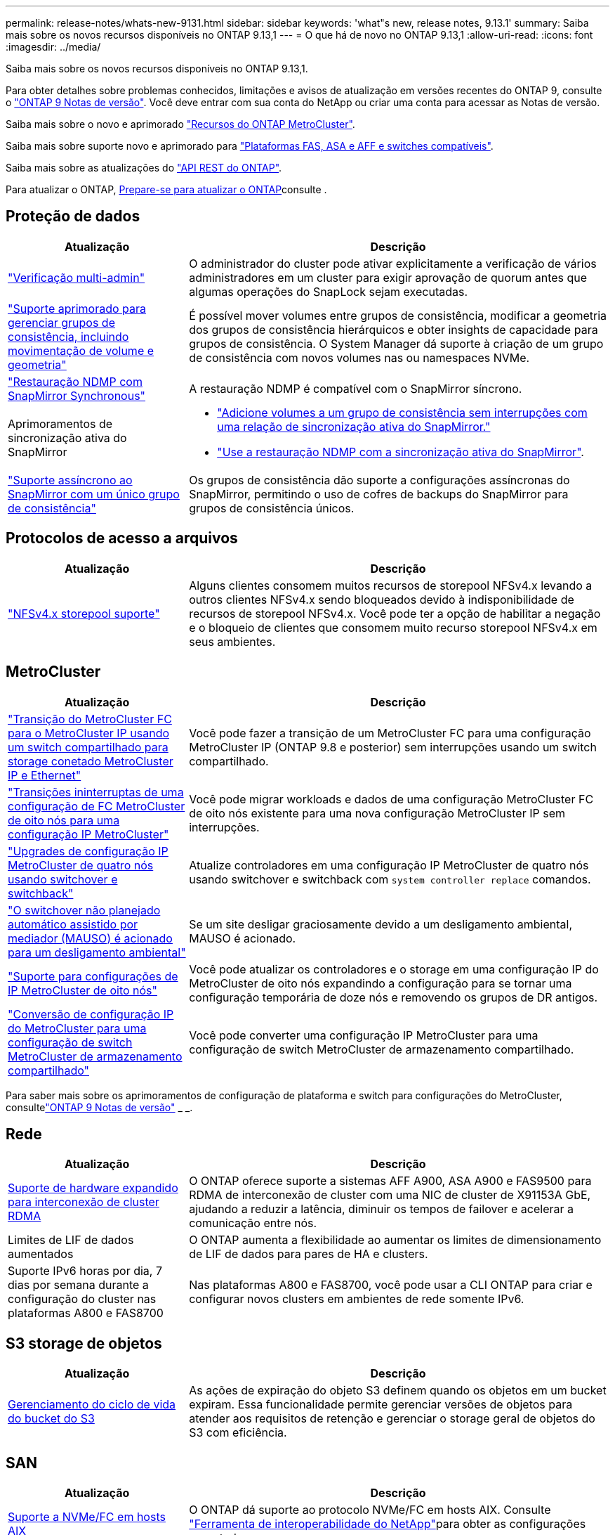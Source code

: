 ---
permalink: release-notes/whats-new-9131.html 
sidebar: sidebar 
keywords: 'what"s new, release notes, 9.13.1' 
summary: Saiba mais sobre os novos recursos disponíveis no ONTAP 9.13,1 
---
= O que há de novo no ONTAP 9.13,1
:allow-uri-read: 
:icons: font
:imagesdir: ../media/


[role="lead"]
Saiba mais sobre os novos recursos disponíveis no ONTAP 9.13,1.

Para obter detalhes sobre problemas conhecidos, limitações e avisos de atualização em versões recentes do ONTAP 9, consulte o https://library.netapp.com/ecm/ecm_download_file/ECMLP2492508["ONTAP 9 Notas de versão"^]. Você deve entrar com sua conta do NetApp ou criar uma conta para acessar as Notas de versão.

Saiba mais sobre o novo e aprimorado https://docs.netapp.com/us-en/ontap-metrocluster/releasenotes/mcc-new-features.html["Recursos do ONTAP MetroCluster"^].

Saiba mais sobre suporte novo e aprimorado para https://docs.netapp.com/us-en/ontap-systems/whats-new.html["Plataformas FAS, ASA e AFF e switches compatíveis"^].

Saiba mais sobre as atualizações do https://docs.netapp.com/us-en/ontap-automation/whats_new.html["API REST do ONTAP"^].

Para atualizar o ONTAP, xref:../upgrade/create-upgrade-plan.html[Prepare-se para atualizar o ONTAP]consulte .



== Proteção de dados

[cols="30%,70%"]
|===
| Atualização | Descrição 


| link:../snaplock/index.html#multi-admin-verification-mav-support["Verificação multi-admin"]  a| 
O administrador do cluster pode ativar explicitamente a verificação de vários administradores em um cluster para exigir aprovação de quorum antes que algumas operações do SnapLock sejam executadas.



| link:../consistency-groups/index.html["Suporte aprimorado para gerenciar grupos de consistência, incluindo movimentação de volume e geometria"]  a| 
É possível mover volumes entre grupos de consistência, modificar a geometria dos grupos de consistência hierárquicos e obter insights de capacidade para grupos de consistência. O System Manager dá suporte à criação de um grupo de consistência com novos volumes nas ou namespaces NVMe.



| link:../data-protection/snapmirror-synchronous-disaster-recovery-basics-concept.html["Restauração NDMP com SnapMirror Synchronous"] | A restauração NDMP é compatível com o SnapMirror síncrono. 


| Aprimoramentos de sincronização ativa do SnapMirror  a| 
* link:../snapmirror-active-sync/add-remove-consistency-group-task.html["Adicione volumes a um grupo de consistência sem interrupções com uma relação de sincronização ativa do SnapMirror."]
* link:../snapmirror-active-sync/interoperability-reference.html["Use a restauração NDMP com a sincronização ativa do SnapMirror"].




| link:../consistency-groups/protect-task.html#configure-snapmirror-asynchronous["Suporte assíncrono ao SnapMirror com um único grupo de consistência"] | Os grupos de consistência dão suporte a configurações assíncronas do SnapMirror, permitindo o uso de cofres de backups do SnapMirror para grupos de consistência únicos. 
|===


== Protocolos de acesso a arquivos

[cols="30%,70%"]
|===
| Atualização | Descrição 


| link:../nfs-admin/manage-nfsv4-storepool-controls-task.html["NFSv4.x storepool suporte"] | Alguns clientes consomem muitos recursos de storepool NFSv4.x levando a outros clientes NFSv4.x sendo bloqueados devido à indisponibilidade de recursos de storepool NFSv4.x. Você pode ter a opção de habilitar a negação e o bloqueio de clientes que consomem muito recurso storepool NFSv4.x em seus ambientes. 
|===


== MetroCluster

[cols="30%,70%"]
|===
| Atualização | Descrição 


| link:https://docs.netapp.com/us-en/ontap-metrocluster/transition/concept_nondisruptively_transitioning_from_a_four_node_mcc_fc_to_a_mcc_ip_configuration.html["Transição do MetroCluster FC para o MetroCluster IP usando um switch compartilhado para storage conetado MetroCluster IP e Ethernet"] | Você pode fazer a transição de um MetroCluster FC para uma configuração MetroCluster IP (ONTAP 9.8 e posterior) sem interrupções usando um switch compartilhado. 


| link:https://docs.netapp.com/us-en/ontap-metrocluster/transition/concept_nondisruptively_transitioning_from_a_four_node_mcc_fc_to_a_mcc_ip_configuration.html["Transições ininterruptas de uma configuração de FC MetroCluster de oito nós para uma configuração IP MetroCluster"] | Você pode migrar workloads e dados de uma configuração MetroCluster FC de oito nós existente para uma nova configuração MetroCluster IP sem interrupções. 


| link:https://docs.netapp.com/us-en/ontap-metrocluster/upgrade/task_upgrade_controllers_system_control_commands_in_a_four_node_mcc_ip.html["Upgrades de configuração IP MetroCluster de quatro nós usando switchover e switchback"] | Atualize controladores em uma configuração IP MetroCluster de quatro nós usando switchover e switchback com `system controller replace` comandos. 


| link:https://docs.netapp.com/us-en/ontap-metrocluster/install-ip/concept_considerations_mediator.html#interoperability-of-ontap-mediator-with-other-applications-and-appliances["O switchover não planejado automático assistido por mediador (MAUSO) é acionado para um desligamento ambiental"] | Se um site desligar graciosamente devido a um desligamento ambiental, MAUSO é acionado. 


| link:https://docs.netapp.com/us-en/ontap-metrocluster/upgrade/task_refresh_4n_mcc_ip.html["Suporte para configurações de IP MetroCluster de oito nós"] | Você pode atualizar os controladores e o storage em uma configuração IP do MetroCluster de oito nós expandindo a configuração para se tornar uma configuração temporária de doze nós e removendo os grupos de DR antigos. 


| link:https://docs.netapp.com/us-en/ontap-metrocluster/maintain/task_replace_an_ip_switch.html["Conversão de configuração IP do MetroCluster para uma configuração de switch MetroCluster de armazenamento compartilhado"] | Você pode converter uma configuração IP MetroCluster para uma configuração de switch MetroCluster de armazenamento compartilhado. 
|===
Para saber mais sobre os aprimoramentos de configuração de plataforma e switch para configurações do MetroCluster, consultelink:https://library.netapp.com/ecm/ecm_download_file/ECMLP2492508["ONTAP 9 Notas de versão"^] _ _.



== Rede

[cols="30%,70%"]
|===
| Atualização | Descrição 


| xref:../concepts/rdma-concept.html[Suporte de hardware expandido para interconexão de cluster RDMA] | O ONTAP oferece suporte a sistemas AFF A900, ASA A900 e FAS9500 para RDMA de interconexão de cluster com uma NIC de cluster de X91153A GbE, ajudando a reduzir a latência, diminuir os tempos de failover e acelerar a comunicação entre nós. 


| Limites de LIF de dados aumentados | O ONTAP aumenta a flexibilidade ao aumentar os limites de dimensionamento de LIF de dados para pares de HA e clusters. 


| Suporte IPv6 horas por dia, 7 dias por semana durante a configuração do cluster nas plataformas A800 e FAS8700 | Nas plataformas A800 e FAS8700, você pode usar a CLI ONTAP para criar e configurar novos clusters em ambientes de rede somente IPv6. 
|===


== S3 storage de objetos

[cols="30%,70%"]
|===
| Atualização | Descrição 


| xref:../s3-config/create-bucket-lifecycle-rule-task.html[Gerenciamento do ciclo de vida do bucket do S3] | As ações de expiração do objeto S3 definem quando os objetos em um bucket expiram. Essa funcionalidade permite gerenciar versões de objetos para atender aos requisitos de retenção e gerenciar o storage geral de objetos do S3 com eficiência. 
|===


== SAN

[cols="30%,70%"]
|===
| Atualização | Descrição 


| xref:../san-admin/create-nvme-namespace-subsystem-task.html[Suporte a NVMe/FC em hosts AIX] | O ONTAP dá suporte ao protocolo NVMe/FC em hosts AIX. Consulte link:https://mysupport.netapp.com/matrix/["Ferramenta de interoperabilidade do NetApp"^]para obter as configurações suportadas. 
|===


== Segurança

[cols="30%,70%"]
|===
| Recurso | Descrição 


| xref:../anti-ransomware/index.html[Proteção autônoma contra ransomware]  a| 
* xref:../anti-ransomware/use-cases-restrictions-concept.html#multi-admin-verification-with-volumes-protected-with-arp[Verifique a funcionalidade com o Autonomous ransomware Protection]
* xref:../anti-ransomware/enable-default-task.html[Transição automática do modo de aprendizagem para o modo ativo]
* xref:../anti-ransomware/use-cases-restrictions-concept.html#supported-configurations[Suporte à FlexGroup], Incluindo análises e relatórios para volumes e operações do FlexGroup, incluindo expansão de um volume FlexGroup, conversões de FlexVol para FlexGroup e rebalanceamento do FlexGroup.




| xref:../authentication/grant-access-active-directory-users-groups-task.html[Autenticação de chave pública SSH com ative Directory] | Você pode usar uma chave pública SSH como seu método de autenticação principal com um usuário do ative Directory (AD) ou usar uma chave pública SSH como seu método de autenticação secundário depois de um usuário do AD. 


| X,509 certificados com chaves públicas SSH | O ONTAP permite associar um certificado X,509 à chave pública SSH para uma conta, dando-lhe a segurança adicional de verificações de expiração e revogação de certificados no início de sessão SSH. 


| xref:../nas-audit/create-fpolicy-event-task.html[Notificação de falha de acesso ao arquivo FPolicy] | O FPolicy suporta notificações para eventos de acesso negado. As notificações são geradas para a operação de arquivo falhou devido à falta de permissão, incluindo falha devido a permissões NTFS, falha devido a bits de modo Unix e falha devido a ACLs NFSv4. 


| xref:../authentication/setup-ssh-multifactor-authentication-task.html#enable-mfa-with-totp[Autenticação multifator com TOTP (senhas únicas baseadas em tempo)] | Configure contas de usuário locais com autenticação multifator usando uma senha de tempo único (TOTP). O TOTP é sempre usado como o segundo método de autenticação. Você pode usar uma chave pública SSH ou uma senha de usuário como seu método de autenticação principal. 
|===


== Eficiência de storage

[cols="30%,70%"]
|===
| Atualização | Descrição 


| Alteração no relatório da taxa de redução de dados primários no System Manager  a| 
A taxa de redução de dados primários exibida no System Manager não inclui mais economia de espaço instantâneo no cálculo. Ele apenas descreve a relação entre o espaço físico usado e lógico. Nas versões anteriores do ONTAP, a taxa de redução de dados primários incluiu benefícios significativos de redução de espaço dos snapshots. Como resultado, quando você atualizar para ONTAP 9.13,1, você observará uma relação primária significativamente menor sendo relatada. Você ainda pode ver as taxas de redução de dados com snapshots na visualização de detalhes **capacidade**.



| xref:../volumes/enable-temperature-sensitive-efficiency-concept.html[Eficiência de storage sensível à temperatura] | A eficiência de storage sensível à temperatura adiciona empacotamento sequencial de blocos físicos contíguos para melhorar a eficiência de storage. Os volumes com eficiência de storage sensível à temperatura habilitada terão o empacotamento sequencial ativado automaticamente quando os sistemas forem atualizados para o ONTAP 9.13,1. 


| Imposição de espaço lógico | A imposição de espaço lógico é suportada em destinos SnapMirror. 


| xref:../volumes/manage-svm-capacity.html[Suporte aos limites de capacidade da VM de storage] | Você pode definir limites de capacidade em uma VM de storage (SVM) e ativar alertas quando o SVM estiver próximo a um limite de porcentagem. 
|===


== Melhorias no gerenciamento de recursos de storage

[cols="30%,70%"]
|===
| Atualização | Descrição 


| Aumento no número máximo de inodes | O ONTAP continuará a adicionar inodes automaticamente (à taxa de 1 inodes por 32 KB de espaço de volume) mesmo que o volume aumente de 680 GB. ONTAP continuará adicionando inodes até atingir o máximo de 2.147.483.632. 


| xref:../volumes/create-flexclone-task.html#create-a-flexclone-volume-of-a-flexvol-or-flexgroup[Suporte para especificar um tipo SnapLock durante a criação do FlexClone] | Você pode especificar um dos três tipos de SnapLock, seja Compliance, Enterprise ou não SnapLock, ao criar um FlexClone de um volume de leitura/gravação. 


| xref:..//task_nas_file_system_analytics_enable.html#modify[Ative a análise do sistema de ficheiros por predefinição] | Defina a análise do sistema de arquivos para ser ativada por padrão em novos volumes. 


| xref:../flexgroup/create-svm-disaster-recovery-relationship-task.html[Relacionamentos de expansão da recuperação de desastres com o FlexGroup volumes]  a| 
A restrição de fanout do SVM DR com volumes FlexGroup é removida. O SVM DR com FlexGroup inclui suporte para relacionamentos de fanout do SnapMirror em oito locais.



| xref:../flexgroup/manage-flexgroup-rebalance-task.html[Operação de rebalanceamento de FlexGroup único] | Você pode agendar uma única operação de rebalanceamento do FlexGroup para começar em uma data e hora no futuro que você especificar. 


| xref:../fabricpool/benefits-storage-tiers-concept.html[Desempenho de leitura do FabricPool] | O FabricPool fornece desempenho aprimorado de leitura sequencial para workloads de um ou vários fluxos para dados residentes na nuvem e taxa de transferência em camadas. Essa melhoria pode enviar uma taxa mais alta de Gets e coloca no repositório de objetos back-end. Se você tiver armazenamentos de objetos no local, considere a capacidade de performance no serviço de armazenamento de objetos e determinar se talvez seja necessário controlar os puts do FabricPool. 


| xref:../performance-admin/guarantee-throughput-qos-task.html[Modelos de política de QoS adaptáveis] | Os modelos de política de QoS adaptáveis permitem que você defina os andares de taxa de transferência no nível SVM. 
|===


== Melhorias no gerenciamento de SVM

[cols="30%,70%"]
|===
| Atualização | Descrição 


| xref:../svm-migrate/index.html[Mobilidade de dados do SVM] | Aumenta o suporte para migração de SVMs com até 200 volumes. 


| Suporte para recriar diretórios SVM | O novo comando CLI `debug vserver refresh-vserver-dir -node _node_name_` recria diretórios e arquivos ausentes. Para obter mais informações e sintaxe de comandos, link:https://docs.netapp.com/us-en/ontap-cli-9131/["A Referência de comando do ONTAP"^]consulte . 
|===


== System Manager

A partir do ONTAP 9.12,1, o Gerenciador de sistema é integrado ao BlueXP . Saiba mais xref:../sysmgr-integration-bluexp-concept.html[Integração do System Manager com o BlueXP ]sobre o .

[cols="30%,70%"]
|===
| Atualização | Descrição 


| Alteração no relatório da taxa de redução de dados primários  a| 
A taxa de redução de dados primários exibida no System Manager não inclui mais economia de espaço instantâneo no cálculo. Ele apenas descreve a relação entre o espaço físico usado e lógico. Nas versões anteriores do ONTAP, a taxa de redução de dados primários incluiu benefícios significativos de redução de espaço dos snapshots. Como resultado, quando você atualizar para ONTAP 9.13,1, você observará uma relação primária significativamente menor sendo relatada. Você ainda pode ver as taxas de redução de dados com snapshots na visualização de detalhes de capacidade.



| xref:../snaplock/snapshot-lock-concept.html[Bloqueio de snapshot à prova de violações] | Você pode usar o Gerenciador do sistema para bloquear um snapshot em um volume que não seja da SnapLock, a fim de proteger contra ataques de ransomware. 


| xref:../encryption-at-rest/manage-external-key-managers-sm-task.html[Suporte para gerentes de chave externos] | Você pode usar o System Manager para gerenciar gerenciadores de chaves externos para armazenar e gerenciar chaves de autenticação e criptografia. 


| xref:../task_admin_troubleshoot_hardware_problems.html[Solução de problemas de hardware]  a| 
Os usuários do System Manager podem visualizar representações visuais de plataformas de hardware adicionais na página "hardware", incluindo plataformas ASA e plataformas AFF Série C. O suporte para plataformas AFF Série C também está incluído nas versões de patch mais recentes do ONTAP 9.12,1, ONTAP 9.11,1 e ONTAP 9.10,1. As visualizações identificam problemas ou preocupações com as plataformas, fornecendo um método rápido para os usuários resolverem problemas de hardware.

|===